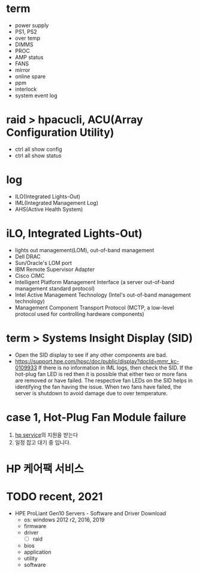 * term

- power supply
- PS1, PS2
- over temp
- DIMMS
- PROC
- AMP status
- FANS
- mirror
- online spare
- ppm
- interlock
- system event log

* raid > hpacucli, ACU(Array Configuration Utility)

- ctrl all show config
- ctrl all show status

* log

- ILO(Integrated Lights-Out)
- IML(Integrated Management Log)
- AHS(Active Health System)

* iLO, Integrated Lights-Out)

- lights out management(LOM), out-of-band management
- Dell DRAC
- Sun/Oracle's LOM port
- IBM Remote Supervisor Adapter
- Cisco CIMC
- Intelligent Platform Management Interface (a server out-of-band management standard protocol)
- Intel Active Management Technology (Intel's out-of-band management technology)
- Management Component Transport Protocol (MCTP, a low-level protocol used for controlling hardware components)

* term > Systems Insight Display (SID)

- Open the SID display to see if any other components are bad.
- https://support.hpe.com/hpsc/doc/public/display?docId=mmr_kc-0109933
  If there is no information in IML logs, then check the SID. If the hot-plug fan LED is red then it is possible that either two or more fans are removed or have failed. The respective fan LEDs on the SID helps in identifying the fan having the issue. When two fans have failed, the server is shutdown to avoid damage due to over temperature.

* case 1, Hot-Plug Fan Module failure

1. [[file:hp-service.org][hp service]]의 지원을 받는다
2. 일정 잡고 대기 중 입니다.

* HP 케어팩 서비스

* TODO recent, 2021

- HPE ProLiant Gen10 Servers - Software and Driver Download
  - os: windows 2012 r2, 2016, 2019
  - firmware
  - driver
    - [ ] raid
  - bios
  - application
  - utility
  - software

